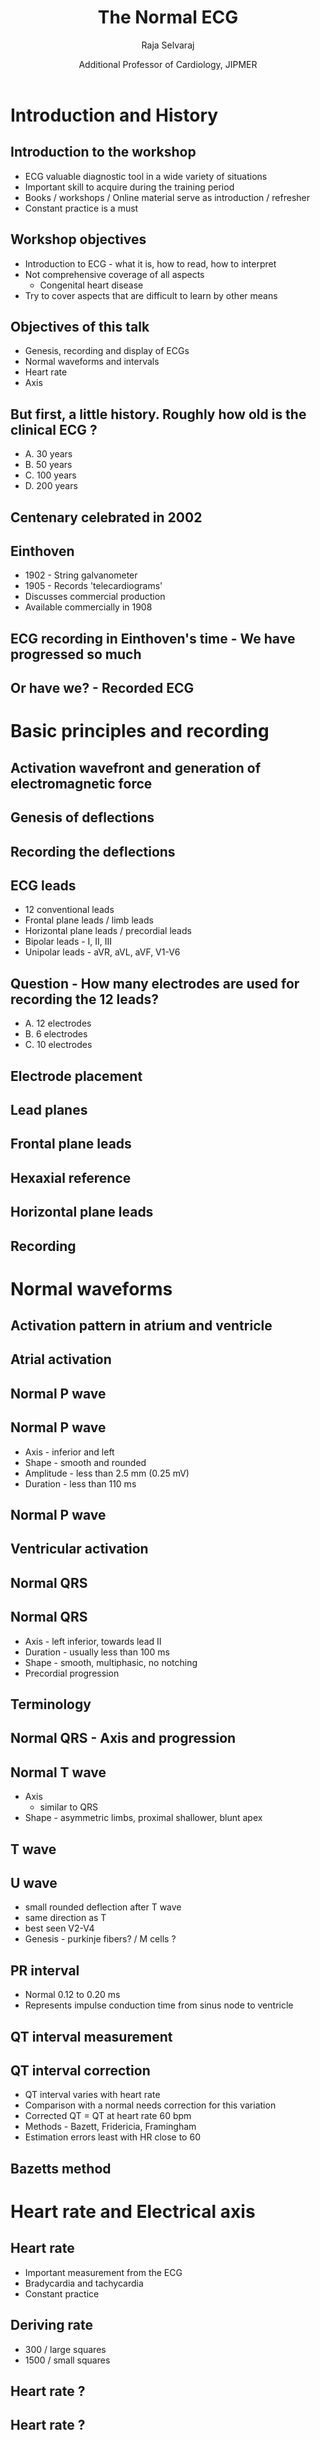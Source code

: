 #+TITLE:     The Normal ECG
#+AUTHOR:    Raja Selvaraj 
#+DATE:      Additional Professor of Cardiology, JIPMER

#+OPTIONS: reveal_center:t reveal_progress:t reveal_history:nil reveal_control:t
#+OPTIONS: reveal_mathjax:nil reveal_rolling_links:t reveal_keyboard:t reveal_overview:t num:nil
#+OPTIONS: reveal_width:1200 reveal_height:800
#+OPTIONS: toc:nil timestamp:nil
#+OPTIONS: reveal_single_file:1
#+REVEAL_MARGIN: 0.1
#+REVEAL_MIN_SCALE: 0.5
#+REVEAL_MAX_SCALE: 2.5
#+REVEAL_TRANS: fade
#+REVEAL_THEME: solarized
#+REVEAL_HLEVEL: 2
#+REVEAL_PLUGINS: (notes)
#+REVEAL_EXTRA_CSS: ./local.css

* Introduction and History
** Introduction to the workshop
   - ECG valuable diagnostic tool in a wide variety of situations
   - Important skill to acquire during the training period
   - Books / workshops / Online material serve as introduction / refresher
   - Constant practice is a must

** Workshop objectives
   - Introduction to ECG - what it is, how to read, how to interpret
   - Not comprehensive coverage of all aspects
     - Congenital heart disease
   - Try to cover aspects that are difficult to learn by other means

** Objectives of this talk
   - Genesis, recording and display of ECGs
   - Normal waveforms and intervals
   - Heart rate
   - Axis

** But first, a little history. Roughly how old is the clinical ECG ?
   - A. 30 years
   - B. 50 years
   - C. 100 years
   - D. 200 years

** Centenary celebrated in 2002
   #+ATTR_HTML: :width 700px
   [[file:images/centenary.png]]

# ** Display of heart's electrical activity recorded with a galvanometer
#    1887 - British physiologist - Augustus Waller
#    #+ATTR_HTML: :width 400px
#    [[file:images/waller2.jpg]]

# ** Waller's dog Jimmy
#    #+ATTR_HTML: :width 800px
#     [[file:images/waller_dog.jpg]]

# ** 1890s - Einthoven watched Waller's demonstration
#    #+ATTR_HTML: :width 600px
#     [[file:images/einthoven.jpg]]

# ** 1902 - Einthoven makes significant improvements
#    - Develops the string galvanometer
#    - Correction formulae
#    - Publishes first ECG recorded with the string galvanometer

#    #+BEGIN_NOTES
#    Watched demonstration by Waller
#    Improved recording apparatus
#    Correction formulae
#    #+END_NOTES

** Einthoven
   - 1902 - String galvanometer
   - 1905 - Records 'telecardiograms' 
   - Discusses commercial production
   - Available commercially in 1908

** ECG recording in Einthoven's time - We have progressed so much
   #+ATTR_HTML: :width 500px
   [[file:images/einthoven_recording.jpg]]

** Or have we? - Recorded ECG
    [[file:images/einthoven_ecg.jpg]]

* Basic principles and recording

** Activation wavefront and generation of electromagnetic force
   #+BEGIN_NOTES
   # - Resting polarized state
   # - Depolarization front
   # - Gradient between depolarized and polarized regions
   #+END_NOTES
   #+ATTR_HTML: :width 800px
   [[file:images/ecg_gen.png]]

** Genesis of deflections
   #+ATTR_HTML: :width 800px
   [[file:images/depolarisation_wave.png]]
   #+BEGIN_NOTES
   # - Force flowing towards positive electrode produces upward deflection
   # - Away from positive electrode produces negative deflection
   #+END_NOTES

# ** Electrocardiographic anatomy - Two chambers
#   #+ATTR_HTML: :width 600px
#    [[file:images/two_chambers.png]]



** Recording the deflections

** ECG leads
   - 12 conventional leads
   - Frontal plane leads / limb leads
   - Horizontal plane leads / precordial leads
   - Bipolar leads - I, II, III
   - Unipolar leads - aVR, aVL, aVF, V1-V6

** Question - How many electrodes are used for recording the 12 leads?
   - A. 12 electrodes
   - B. 6 electrodes
   - C. 10 electrodes

** Electrode placement
   #+ATTR_HTML: :width 400px
   [[file:images/electrode_placement.jpg]]

** Lead planes
   #+ATTR_HTML: :width 800px
   [[file:images/ecg_lead_planes.png]]

** Frontal plane leads
   #+ATTR_HTML: :width 800px
   [[file:images/frontal_leads.jpg]]
   # - Limb leads
   #   - Frontal plane
   #   - Bipolar limb leads
   #   - Unipolar limb leads
   #   - Augmentation
   #   - aVR - cavity lead
   # - Precordial leads
   #   - Placement


# ** Einthoven's triangle
#    #+ATTR_HTML: :width 800px
#    [[file:images/einthoven_triangle.jpg]]

# ** Question - The electrodes in the triangle are equidistant because
#      1. The ends of the limbs are equidistant from the heart
#      2. The electrodes are placed at equal distance from heart
#      3. Beyond a certain distance, an electrode is considered equidistant

** Hexaxial reference
   #+ATTR_HTML: :width 600px
   [[file:images/frontal_plane_axis.jpg]]

** Horizontal plane leads
   #+ATTR_HTML: :width 800px
   [[file:images/horizontal_leads.png]]

# ** Recording - calibration / speed

** Recording
   #+ATTR_HTML: :width 600px
   [[file:images/calibration.jpg]]

# ** Filters
#    [[file:images/filters.png]]
#    # TODO: filters diagram
#    # - High pass
#    # - Low pass
#    # - Notch

* Normal waveforms

** Activation pattern in atrium and ventricle
   #+ATTR_HTML: :width 600px
   [[file:images/av_activation.png]]
   #+BEGIN_NOTES
   #   - activated as a sheet (longitudinal and contiguous)
   #   - no specialised conduction system
   #   - milking action
   #   - out of phase segments, easier to induce flutter / fib
   #   - voltage reflects size
   # - Ventricle
   #   - activated across wall
   #   - Specialised conduction system (transverse and near synchronous)
   #+END_NOTES

** Atrial activation
   [[file:images/atrial_activation.jpg]]

** Normal P wave
   #+ATTR_HTML: :width 800px
   [[file:images/p_wave.png]]

** Normal P wave
   - Axis - inferior and left
   - Shape - smooth and rounded
   - Amplitude - less than 2.5 mm (0.25 mV)
   - Duration - less than 110 ms

** Normal P wave
   #+ATTR_HTML: :width 500px
   [[file:images/atrial_activation_pwave.jpg]]


** Ventricular activation
   #+ATTR_HTML: :width 500px
   [[file:images/ventricular_activation.png]]
   #+BEGIN_NOTES
     # - dominated by LV free wall and septum, RV free wall not significant
     #  	- IVS left to right
     #  	- Free wall activation - large right to left(LV) and smaller RV
     # - all segments in phase - flutter or fibrillation difficult
     # - voltage reflects thickness
   #+END_NOTES

** Normal QRS
   #+ATTR_HTML: :width 500px
   [[file:images/QRS_complex.jpg]]

** Normal QRS
   - Axis - left inferior, towards lead II
   - Duration - usually less than 100 ms
   - Shape - smooth, multiphasic, no notching
   - Precordial progression

** Terminology
   #+ATTR_LaTeX: width=0.7\textwidth
   [[file:images/qrs_terminology.png]]
   # - Terminology 
   #   - Q, R and S, R'
   #   - upper case versus small

** Normal QRS - Axis and progression
   [[file:images/normal_qrs.jpg]]

** Normal T wave
   - Axis
     - similar to QRS
   - Shape - asymmetric limbs, proximal shallower, blunt apex

** T wave
   [[file:images/normal_qrs.jpg]]

** U wave
   - small rounded deflection after T wave
   - same direction as T
   - best seen V2-V4
   - Genesis - purkinje fibers? / M cells ?

** PR interval
   - Normal 0.12 to 0.20 ms
   - Represents impulse conduction time from sinus node to ventricle
   [[file:images/P-R_interval.jpg]]

** QT interval measurement
   [[file:images/tangent_method.jpg]]
   # - Tangent method
   # - lead with q
   # - correction

** QT interval correction
   - QT interval varies with heart rate
   - Comparison with a normal needs correction for this variation
   - Corrected QT = QT at heart rate 60 bpm
   - Methods - Bazett, Fridericia, Framingham
   - Estimation errors least with HR close to 60

** Bazetts method
   [[file:images/bazett.png]]

* Heart rate and Electrical axis

** Heart rate
   - Important measurement from the ECG
   - Bradycardia and tachycardia
   - Constant practice

** Deriving rate
    - 300 / large squares
    - 1500 / small squares
    [[file:images/heart_rate_method.png]]

** Heart rate ?
   #+ATTR_HTML: :width 800px
   [[file:images/heart_rate1.png]]

** Heart rate ?
   #+ATTR_HTML: :width 800px
   [[file:images/heart_rate2.png]]

** Heart rate ?
   #+ATTR_HTML: :width 800px
   [[file:images/heart_rate3.jpg]]
    
** Electrical axis

** Concept of axis
   [[file:images/axis_loop.png]]
   # - Direction of the vector
   # - Changes all the time
   # - Dominant direction of the vectors
   # - Mean frontal plane axis

** Question - How many leads are required at minimum to determine frontal axis
   1. One 
   2. Two 
   3. Three 
   4. Six

** Determine the axis

** Determine the quadrant - Leads I and aVF
   [[file:images/quadrants.png]]

** Determining axis - perpendicular to most isoelectric lead
   #+ATTR_HTML: :width 800px
   [[file:images/lead_vectors.png]]

** Examples

** Axis
   #+ATTR_HTML: :width 800px
   [[file:images/axis0.jpg]]

** Axis
   #+ATTR_HTML: :width 800px
   [[file:images/axis30.jpg]]

** Axis
   #+ATTR_HTML: :width 800px
   [[file:images/axis75.jpeg]]

** Axis
   #+ATTR_HTML: :width 800px
   [[file:images/axis150.jpeg]]

** Axis
   #+ATTR_HTML: :width 800px
   [[file:images/axis-45.jpg]]

* The Normal ECG

** Reading an ECG
   - Rhythm
   - Rate
   - P wave
   - PR interval
   - QRS width
   - QRS axis
   - Transition

** ECG
    [[file:images/normal_ecg.jpg]]
# ** Sinus rhythm - P wave
# ** Normal rate
# ** QRS Axis
# ** QRS-T angle
# ** QRS duration
#    - Usually less than 100 ms
# ** QRS configuration
#    - qR in lead I, resembles V6
#    - 
# ** QRS transition
#    - rS in V1, qR in V6
#    - normal transition in V3
#    - 

** Normal variants

** Persistent juvenile pattern
   [[file:images/persistent_juvenile.jpg]]

** Early repolarization syndrome
   [[file:images/erp.jpg]]

** Summary
   - ECG remains one of the most resilient investigations across time
   - Knowing the basics of the genesis of the waveforms provides a better understanding of the abnormalities
   - Like every other skill, reading ECGs comes and improves with regular practice
    
